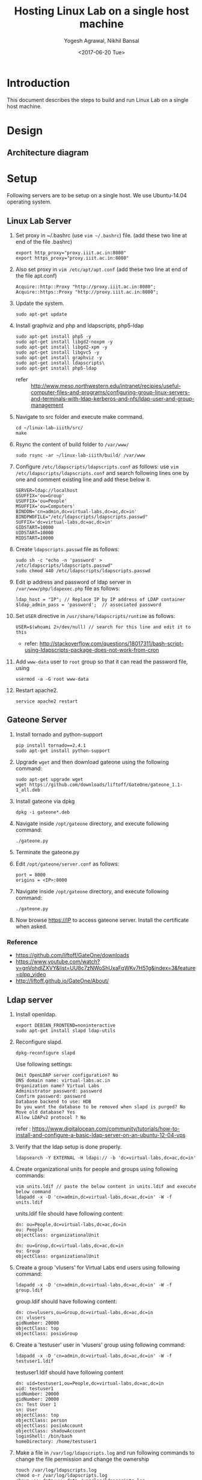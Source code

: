 #+Title: Hosting Linux Lab on a single host machine
#+Date: <2017-06-20 Tue>
#+Author: Yogesh Agrawal, Nikhil Bansal
#+Email: yogeshiiith@gmail.com; nikhilbansal3456@gmail.com

* Introduction
  This document describes the steps to build and run Linux Lab on a
  single host machine.

* Design
** Architecture diagram
   [[../arch/linux-lab-architecture-single-host.jpeg]]
* Setup
  Following servers are to be setup on a single host. We use
  Ubuntu-14.04 operating system.

** Linux Lab Server
   1. Set proxy in ~/.bashrc (use =vim ~/.bashrc=) file. (add these two line at end of the file .bashrc)
      #+BEGIN_SRC 
      export http_proxy="proxy.iiit.ac.in:8080"
      export https_proxy="proxy.iiit.ac.in:8080"
      #+END_SRC
   2. Also set proxy in =vim /etc/apt/apt.conf= (add these two line at end of the file apt.conf)
      #+BEGIN_SRC 
      Acquire::http::Proxy "http://proxy.iiit.ac.in:8080";
      Acquire::https::Proxy "http://proxy.iiit.ac.in:8080";
      #+END_SRC
   3. Update the system.
      #+BEGIN_EXAMPLE
      sudo apt-get update
      #+END_EXAMPLE
   4. Install graphviz and php and ldapscripts, php5-ldap
      #+BEGIN_EXAMPLE
      sudo apt-get install php5 -y
      sudo apt-get install libgd2-noxpm -y
      sudo apt-get install libgd2-xpm -y
      sudo apt-get install libgvc5 -y
      sudo apt-get install graphviz -y
      sudo apt-get install ldapscripts\
      sudo apt-get install php5-ldap
      #+END_EXAMPLE
      - refer ::
                 http://www.meso.northwestern.edu/intranet/recipies/useful-computer-files-and-programs/configuring-group-linux-servers-and-terminals-with-ldap-kerberos-and-nfs/ldap-user-and-group-management		  
   5. Navigate to src folder and execute make command.
      #+BEGIN_SRC 
      cd ~/linux-lab-iiith/src/
      make
      #+END_SRC
   6. Rsync the content of build folder to =/var/www/=
      #+BEGIN_SRC 
      sudo rsync -ar ~/linux-lab-iiith/build/ /var/www
      #+END_SRC
   7. Configure =/etc/ldapscripts/ldapscripts.conf= as follows: use
      =vim /etc/ldapscripts/ldapscripts.conf= and search following
      lines one by one and comment existing line and add these below
      it.
      #+BEGIN_EXAMPLE
      SERVER=ldap://localhost
      GSUFFIX='ou=Group'
      USUFFIX='ou=People'
      MSUFFIX='ou=Computers'
      BINDDN='cn=admin,dc=virtual-labs,dc=ac,dc=in'
      BINDPWDFILE="/etc/ldapscripts/ldapscripts.passwd"
      SUFFIX='dc=virtual-labs,dc=ac,dc=in'
      GIDSTART=10000
      UIDSTART=10000
      MIDSTART=10000
      #+END_EXAMPLE
   8. Create =ldapscripts.passwd= file as follows:
      #+BEGIN_EXAMPLE
      sudo sh -c "echo -n 'password' > /etc/ldapscripts/ldapscripts.passwd"
      sudo chmod 440 /etc/ldapscripts/ldapscripts.passwd
      #+END_EXAMPLE
   9. Edit ip address and password of ldap server in
      =/var/www/php/ldapexec.php= file as follows:
      #+BEGIN_SRC 
      ldap_host = "IP"; // Replace IP by IP address of LDAP container
      $ldap_admin_pass = 'password';  // associated password 
      #+END_SRC
   10. Set =USER= directive in =/usr/share/ldapscripts/runtime= as
       follows:
       #+BEGIN_EXAMPLE
       USER=$(whoami 2>/dev/null) // search for this line and edit it to this
       #+END_EXAMPLE
       - refer:
         http://stackoverflow.com/questions/18017311/bash-script-using-ldapscripts-package-does-not-work-from-cron
   11. Add =www-data= user to =root= group so that it can read the
       password file, using
       #+BEGIN_EXAMPLE
       usermod -a -G root www-data
       #+END_EXAMPLE
   12. Restart apache2.
       #+BEGIN_EXAMPLE
       service apache2 restart
       #+END_EXAMPLE

** Gateone Server
   1. Install tornado and python-support
      #+BEGIN_EXAMPLE
      pip install tornado==2.4.1
      sudo apt-get install python-support
      #+END_EXAMPLE
   2. Upgrade =wget= and then download gateone using the following
      command:
      #+BEGIN_SRC
      sudo apt-get upgrade wget
      wget https://github.com/downloads/liftoff/GateOne/gateone_1.1-1_all.deb
      #+END_SRC
   3. Install gateone via dpkg
      #+BEGIN_EXAMPLE
      dpkg -i gateone*.deb
      #+END_EXAMPLE
   4. Navigate inside =/opt/gateone= directory, and execute following
      command:
      #+BEGIN_EXAMPLE
      ./gateone.py
      #+END_EXAMPLE
   5. Terminate the gateone.py
   6. Edit =/opt/gateone/server.conf= as follows:
      #+BEGIN_EXAMPLE
      port = 8000
      origins = <IP>:8000
      #+END_EXAMPLE
   7. Navigate inside =/opt/gateone= directory, and execute following
      command:
      #+BEGIN_EXAMPLE
      ./gateone.py
      #+END_EXAMPLE
   8. Now browse https://IP to access gateone server. Install the
      certificate when asked.
*** Reference
   - https://github.com/liftoff/GateOne/downloads
   -
     https://www.youtube.com/watch?v=gnVohdlZXVY&list=UU8c7zNWoShUxaFqWKv7H51g&index=3&feature=plpp_video
   - http://liftoff.github.io/GateOne/About/
** Ldap server
   1. Install openldap.
      #+BEGIN_EXAMPLE
      export DEBIAN_FRONTEND=noninteractive
      sudo apt-get install slapd ldap-utils
      #+END_EXAMPLE
   2. Reconfigure slapd.
      #+BEGIN_EXAMPLE
      dpkg-reconfigure slapd
      #+END_EXAMPLE
      Use following settings:
      #+BEGIN_EXAMPLE
      Omit OpenLDAP server configuration? No
      DNS domain name: virtual-labs.ac.in
      Organization name? Virtual Labs
      Administrator password: password
      Confirm password: password
      Database backend to use: HDB
      Do you want the database to be removed when slapd is purged? No
      Move old database? Yes
      Allow LDAPv2 protocol ? No
      #+END_EXAMPLE
      refer : [[https://www.digitalocean.com/community/tutorials/how-to-install-and-configure-a-basic-ldap-server-on-an-ubuntu-12-04-vps]]
   3. Verify that the ldap setup is done properly.
      #+BEGIN_EXAMPLE
      ldapsearch -Y EXTERNAL -H ldapi:// -b 'dc=virtual-labs,dc=ac,dc=in'
      #+END_EXAMPLE
   4. Create organizational units for people and groups using
      following commands:
      #+BEGIN_EXAMPLE
      vim units.ldif // paste the below content in units.ldif and execute below command
      ldapadd -x -D 'cn=admin,dc=virtual-labs,dc=ac,dc=in' -W -f units.ldif
      #+END_EXAMPLE
      units.ldif file should have following content:
      #+BEGIN_EXAMPLE
      dn: ou=People,dc=virtual-labs,dc=ac,dc=in
      ou: People
      objectClass: organizationalUnit

      dn: ou=Group,dc=virtual-labs,dc=ac,dc=in
      ou: Group
      objectClass: organizationalUnit
      #+END_EXAMPLE
   5. Create a group 'vlusers' for Virtual Labs end users using
      following command:
      #+BEGIN_EXAMPLE
      ldapadd -x -D 'cn=admin,dc=virtual-labs,dc=ac,dc=in' -W -f group.ldif
      #+END_EXAMPLE
      group.ldif should have following content:
      #+BEGIN_EXAMPLE
      dn: cn=vlusers,ou=Group,dc=virtual-labs,dc=ac,dc=in
      cn: vlusers
      gidNumber: 20000
      objectClass: top
      objectClass: posixGroup
      #+END_EXAMPLE
   6. Create a 'testuser' user in 'vlusers' group using following
      command:
      #+BEGIN_EXAMPLE
      ldapadd -x -D 'cn=admin,dc=virtual-labs,dc=ac,dc=in' -W -f testuser1.ldif
      #+END_EXAMPLE
      testuser1.ldif should have following content
      #+BEGIN_EXAMPLE
      dn: uid=testuser1,ou=People,dc=virtual-labs,dc=ac,dc=in
      uid: testuser1
      uidNumber: 20000
      gidNumber: 20000
      cn: Test User 1
      sn: User
      objectClass: top
      objectClass: person
      objectClass: posixAccount
      objectClass: shadowAccount
      loginShell: /bin/bash
      homeDirectory: /home/testuser1
      #+END_EXAMPLE
   7. Make a file in =/var/log/ldapscripts.log= and run following
      commands to change the file permission and change the ownership
      #+BEGIN_EXAMPLE
      touch /var/log/ldapscripts.log
      chmod o-r /var/log/ldapscripts.log
      chown www-data:www-data /var/log/ldapscripts.log
      #+END_EXAMPLE
   8. refer :
      [[https://arthurdejong.org/nss-pam-ldapd/setup]]
** SSH Server
   1. Install libpam-ldapd package
      #+BEGIN_EXAMPLE
      sudo apt-get install libpam-ldap nscd
      #+END_EXAMPLE
      Answer the following questions:
      #+BEGIN_EXAMPLE
      IP address / hostname of the LDAP server: <ip-address-of-ldap-server> /// use ldap instead of ldapi
      The search base: dc=virtual-labs,dc=ac,dc=in
      Version of the LDAP connecting to: Version 3
      Configuring LIBNSS-LDAP: OK
      Make root the DB admin: Yes
      DB requires logging in: No
      Root account of LDAP: cn=admin,dc=virtual-labs,dc=ac,dc=in
      Root password: password
      #+END_EXAMPLE
      - refer:
        https://www.digitalocean.com/community/tutorials/how-to-authenticate-client-computers-using-ldap-on-an-ubuntu-12-04-vps
   2. Modify =/etc/nsswitch.conf= to contain something like this
      #+BEGIN_EXAMPLE
      passwd:         ldap compat
      group:          ldap compat
      shadow:         ldap compat
      hosts:          files dns ldap
      #+END_EXAMPLE
   3. Verify that the ldap server is being reached and everything is
      working fine:
      #+BEGIN_EXAMPLE
      getent passwd
      #+END_EXAMPLE
   4. Enable creating home directories when user logs in. Edit
      =/etc/pam.d/common-session= and add the following line.
      #+BEGIN_EXAMPLE
      session required pam_mkhomedir.so skel=/etc/skel umask=0022
      #+END_EXAMPLE
   5. Run this command to restart nscd
      #+BEGIN_EXAMPLE
      /etc/init.d/nscd restart
      #+END_EXAMPLE

** Final setup
   1. Set href to gateone server =https://IP= in
      =/var/www/content.html= file.
      #+BEGIN_EXAMPLE
      <a href="https://IP:8000/">here</a>
      #+END_EXAMPLE
   2. Set "src" to gateone server =https://IP= in
      =/var/www/exp4/interaction-frame.html= file as follows:
      #+BEGIN_EXAMPLE
      <frame src="https://IP:8000/" />
      #+END_EXAMPLE
   3. Start gateone server
      #+BEGIN_EXAMPLE
      cd /opt/gateone
      ./gateone.py > /dev/null &
      #+END_EXAMPLE
   4. Restart apache
      #+BEGIN_EXAMPLE
      sudo service apache2 restart
      #+END_EXAMPLE
   5. Register using http://IP/php/register-form.php. (replace IP in
      url by =IP= of linux-lab container)
   6. Login using http://IP/php/login-form.php. (replace IP in url by
      =IP= of linux-lab container)
   7. Navigate to http://IP/ to view the lab. Replace =IP= by the =IP=
      of the container of linux-lab or use =ifconfig= to get =IP=.

* Using the lab
  Linux lab is deployed in the testing environment at :
  http://10.4.15.214/index.html

  While performing experiments you can either register or use test
  account: 
  #+BEGIN_EXAMPLE
  username: test 
  password: test​
  #+END_EXAMPLE
  
  When presented with gateone (ssh) console use following details to
  login to shell: 
  #+BEGIN_EXAMPLE
  URL: <ssh-server-ip>
  port: 22
  username: test or <registered-username>
  password: test or <registered-password>​
  #+END_EXAMPLE

* Features to be implemented
  1. Capthca in register
  2. Restricting user root privileges using "chroot jail".

* Reference Links
  - https://github.com/Virtual-Labs/documentation-popl-linux-labs/blob/master/documents/POPL-backend-gateone-ldap.pdf 

